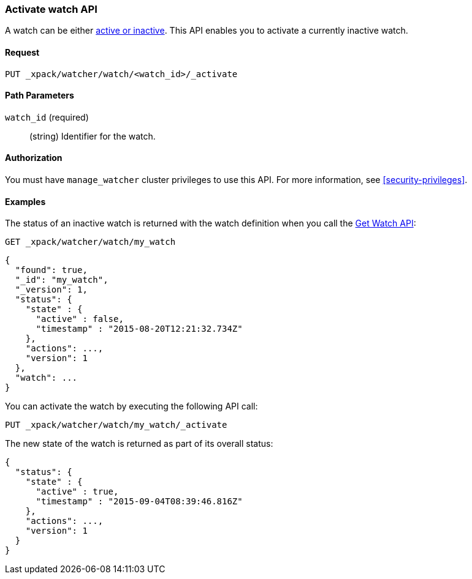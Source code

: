 [role="xpack"]
[[watcher-api-activate-watch]]
=== Activate watch API

A watch can be either <<watch-active-state,active or inactive>>. This
API enables you to activate a currently inactive watch.

[float]
==== Request

`PUT _xpack/watcher/watch/<watch_id>/_activate`

[float]
==== Path Parameters

`watch_id` (required)::
  (string) Identifier for the watch.

[float]
==== Authorization

You must have `manage_watcher` cluster privileges to use this API. For more
information, see <<security-privileges>>.

[float]
==== Examples

The status of an inactive watch is returned with the watch definition when you
call the <<watcher-api-get-watch, Get Watch API>>:

[source,js]
--------------------------------------------------
GET _xpack/watcher/watch/my_watch
--------------------------------------------------
// CONSOLE
// TEST[setup:my_inactive_watch]

[source,js]
--------------------------------------------------
{
  "found": true,
  "_id": "my_watch",
  "_version": 1,
  "status": {
    "state" : {
      "active" : false,
      "timestamp" : "2015-08-20T12:21:32.734Z"
    },
    "actions": ...,
    "version": 1
  },
  "watch": ...
}
--------------------------------------------------
// TESTRESPONSE[s/2015-08-20T12:21:32.734Z/$body.status.state.timestamp/]
// TESTRESPONSE[s/"actions": \.\.\./"actions": "$body.status.actions"/]
// TESTRESPONSE[s/"watch": \.\.\./"watch": "$body.watch"/]
// TESTRESPONSE[s/"version": 1/"version": $body.status.version/]

You can activate the watch by executing the following API call:

[source,js]
--------------------------------------------------
PUT _xpack/watcher/watch/my_watch/_activate
--------------------------------------------------
// CONSOLE
// TEST[setup:my_inactive_watch]

The new state of the watch is returned as part of its overall status:

[source,js]
--------------------------------------------------
{
  "status": {
    "state" : {
      "active" : true,
      "timestamp" : "2015-09-04T08:39:46.816Z"
    },
    "actions": ...,
    "version": 1
  }
}
--------------------------------------------------
// TESTRESPONSE[s/2015-09-04T08:39:46.816Z/$body.status.state.timestamp/]
// TESTRESPONSE[s/"actions": \.\.\./"actions": "$body.status.actions"/]
// TESTRESPONSE[s/"version": 1/"version": $body.status.version/]
